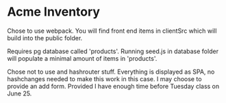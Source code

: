 * Acme Inventory
Chose to use webpack. You will find front end items in clientSrc which will build into the public folder. 

Requires pg database called 'products'. Running seed.js in database folder will populate a minimal amount of items in 'products'.

Chose not to use and hashrouter stuff. Everything is displayed as SPA, no hashchanges needed to make this work in this case. I may choose to provide an add form. Provided I have enough time before Tuesday class on June 25.
